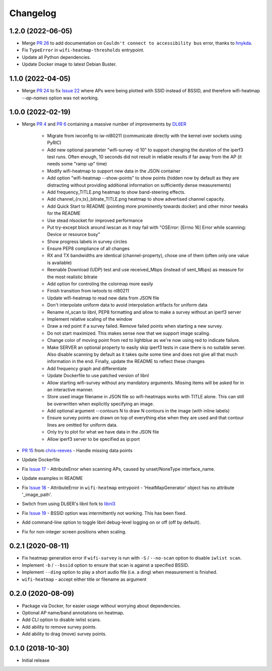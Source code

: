 Changelog
=========

1.2.0 (2022-06-05)
------------------

* Merge `PR 26 <https://github.com/jantman/python-wifi-survey-heatmap/pull/26>`_ to add documentation on ``Couldn't connect to accessibility bus`` error, thanks to `hnykda <https://github.com/hnykda>`__.
* Fix ``TypeError`` in ``wifi-heatmap-thresholds`` entrypoint.
* Update all Python dependencies.
* Update Docker image to latest Debian Buster.

1.1.0 (2022-04-05)
------------------

* Merge `PR 24 <https://github.com/jantman/python-wifi-survey-heatmap/pull/24>`_ to fix `Issue 22 <https://github.com/jantman/python-wifi-survey-heatmap/issues/22>`_ where APs were being plotted with SSID instead of BSSID, and therefore wifi-heatmap `--ap-names` option was not working.

1.0.0 (2022-02-19)
------------------

* Merge `PR 4 <https://github.com/jantman/python-wifi-survey-heatmap/pull/4>`_ and `PR 6 <https://github.com/jantman/python-wifi-survey-heatmap/pull/6>`_ containing a massive number of improvements by `DL6ER <https://github.com/DL6ER>`__

    * Migrate from iwconfig to iw-nl80211 (communicate directly with the kernel over sockets using PyRIC)
    * Add new optional parameter "wifi-survey -d 10" to support changing the duration of the iperf3 test runs. Often enough, 10 seconds did not result in reliable results if far away from the AP (it needs some "ramp up" time)
    * Modify wifi-heatmap to support new data in the JSON container
    * Add option "wifi-heatmap --show-points" to show points (hidden now by default as they are distracting without providing additional information on sufficiently dense measurements)
    * Add frequency_TITLE.png heatmap to show band-steering effects.
    * Add channel\_{rx,tx}\_bitrate_TITLE.png heatmap to show advertised channel capacity.
    * Add Quick Start to README (pointing more prominently towards docker) and other minor tweaks for the README
    * Use stead nlsocket for improved performance
    * Put try-except block around iwscan as it may fail with "OSError: [Errno 16] Error while scanning: Device or resource busy"
    * Show progress labels in survey circles
    * Ensure PEP8 compliance of all changes
    * RX and TX bandwidths are identical (channel-property), chose one of them (often only one value is available)
    * Reenable Download (UDP) test and use received_Mbps (instead of sent_Mbps) as measure for the most realistic bitrate
    * Add option for controling the colormap more easily
    * Finish transition from iwtools to nl80211
    * Update wifi-heatmap to read new data from JSON file
    * Don't interpolate uniform data to avoid interpolation artifacts for uniform data
    * Rename nl_scan to libnl, PEP8 formatting and allow to make a survey without an iperf3 server
    * Implement relative scaling of the window
    * Draw a red point if a survey failed. Remove failed points when starting a new survey.
    * Do not start maximized. This makes sense now that we support image scaling.
    * Change color of moving point from red to lightblue as we're now using red to indicate failure.
    * Make SERVER an optional property to easily skip iperf3 tests in case there is no suitable server. Also disable scanning by default as it takes quite some time and does not give all that much information in the end. Finally, update the README to reflect these changes
    * Add frequency graph and differentiate
    * Update Dockerfile to use patched version of libnl
    * Allow starting wifi-survey without any mandatory arguments. Missing items will be asked for in an interactive manner.
    * Store used image filename in JSON file so wifi-heatmaps works with TITLE alone. This can still be overwritten when explicitly specifying an image.
    * Add optional argument --contours N to draw N contours in the image (with inline labels)
    * Ensure survey points are drawn on top of everything else when they are used and that contour lines are omitted for uniform data.
    * Only try to plot for what we have data in the JSON file
    * Allow iperf3 server to be specified as ip:port

* `PR 15 <https://github.com/jantman/python-wifi-survey-heatmap/pull/15>`_ from `chris-reeves <https://github.com/chris-reeves>`__ - Handle missing data points
* Update Dockerfile
* Fix `Issue 17 <https://github.com/jantman/python-wifi-survey-heatmap/issues/17>`_ - AttributeError when scanning APs, caused by unset/NoneType interface_name.
* Update examples in README
* Fix `Issue 18 <https://github.com/jantman/python-wifi-survey-heatmap/issues/18>`_ - AttributeError in ``wifi-heatmap`` entrypoint - 'HeatMapGenerator' object has no attribute '_image_path'.
* Switch from using DL6ER's libnl fork to `libnl3 <https://pypi.org/project/libnl3/>`__
* Fix `Issue 19 <https://github.com/jantman/python-wifi-survey-heatmap/issues/19>`_ - BSSID option was intermittently not working. This has been fixed.
* Add command-line option to toggle libnl debug-level logging on or off (off by default).
* Fix for non-integer screen positions when scaling.

0.2.1 (2020-08-11)
------------------

* Fix heatmap generation error if ``wifi-survey`` is run with ``-S`` / ``--no-scan`` option to disable ``iwlist scan``.
* Implement ``-b`` / ``--bssid`` option to ensure that scan is against a specified BSSID.
* Implement ``--ding`` option to play a short audio file (i.e. a ding) when measurement is finished.
* ``wifi-heatmap`` - accept either title or filename as argument

0.2.0 (2020-08-09)
------------------

* Package via Docker, for easier usage without worrying about dependencies.
* Optional AP name/band annotations on heatmap.
* Add CLI option to disable iwlist scans.
* Add ability to remove survey points.
* Add ability to drag (move) survey points.

0.1.0 (2018-10-30)
------------------

* Initial release
